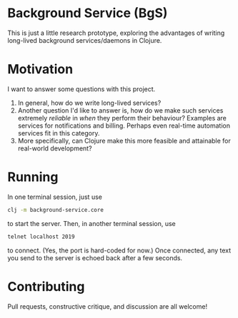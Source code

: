 * Background Service (BgS)
This is just a little research prototype, exploring the advantages of writing long-lived background services/daemons in Clojure.
* Motivation
I want to answer some questions with this project.
1. In general, how do we write long-lived services?
2. Another question I'd like to answer is, how do we make such services extremely /reliable/ in /when/ they perform their behaviour? Examples are services for notifications and billing. Perhaps even real-time automation services fit in this category.
3. More specifically, can Clojure make this more feasible and attainable for real-world development?
* Running
In one terminal session, just use 
#+BEGIN_SRC sh
clj -m background-service.core
#+END_SRC
 to start the server.
Then, in another terminal session, use 
#+BEGIN_SRC sh
telnet localhost 2019
#+END_SRC
 to connect. (Yes, the port is hard-coded for now.)
Once connected, any text you send to the server is echoed back after a few seconds.
* Contributing
Pull requests, constructive critique, and discussion are all welcome!
